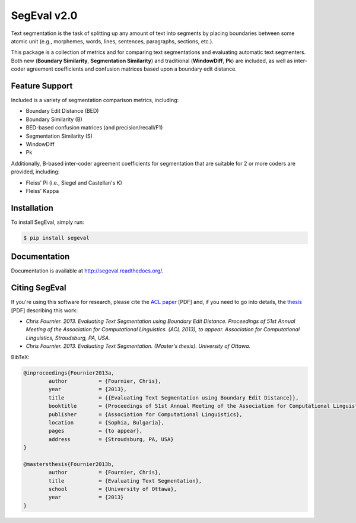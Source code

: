 SegEval v2.0
============

.. image:: https://travis-ci.org/cfournie/segmentation.evaluation.png?branch=master
        :target: https://travis-ci.org/cfournie/segmentation.evaluation

Text segmentation is the task of splitting up any amount of text into segments by placing boundaries between some atomic unit (e.g., morphemes, words, lines, sentences, paragraphs, sections, etc.).

This package is a collection of metrics and for comparing text segmentations and evaluating automatic text segmenters.  Both new (**Boundary Similarity**, **Segmentation Similarity**) and traditional (**WindowDiff**, **Pk**) are included, as well as inter-coder agreement coefficients and confusion matrices based upon a boundary edit distance.


Feature Support
---------------
Included is a variety of segmentation comparison metrics, including:

* Boundary Edit Distance (BED)
* Boundary Similarity (B)
* BED-based confusion matrices (and precision/recall/F1)
* Segmentation Similarity (S)
* WindowDiff
* Pk

Additionally, B-based inter-coder agreement coefficients for segmentation that are suitable for 2 or more coders are provided, including:

* Fleiss' Pi (i.e., Siegel and Castellan's K)
* Fleiss' Kappa


Installation
------------

To install SegEval, simply run:

.. code-block:: bash

    $ pip install segeval


Documentation
-------------

Documentation is available at http://segeval.readthedocs.org/.


Citing SegEval
--------------
If you're using this software for research, please cite the `ACL paper <http://nlp.chrisfournier.ca/publications/pdf/fournier_2013a.pdf>`_ [PDF] and, if you need to go into details, the `thesis <http://nlp.chrisfournier.ca/publications/pdf/fournier_masc_thesis.pdf>`_ [PDF] describing this work:

- *Chris Fournier. 2013. Evaluating Text Segmentation using Boundary Edit Distance. Proceedings of 51st Annual Meeting of the Association for Computational Linguistics. (ACL 2013), to appear. Association for Computational Linguistics, Stroudsburg, PA, USA.*

- *Chris Fournier. 2013. Evaluating Text Segmentation. (Master's thesis). University of Ottawa.*

BibTeX:

.. code-block:: latex

	@inproceedings{Fournier2013a,
		author		= {Fournier, Chris},
		year		= {2013},
		title		= {{Evaluating Text Segmentation using Boundary Edit Distance}},
		booktitle	= {Proceedings of 51st Annual Meeting of the Association for Computational Linguistics},
		publisher	= {Association for Computational Linguistics},
		location	= {Sophia, Bulgaria},
		pages		= {to appear},
		address		= {Stroudsburg, PA, USA}
	}

	@mastersthesis{Fournier2013b,
		author		= {Fournier, Chris},
		title		= {Evaluating Text Segmentation},
		school		= {University of Ottawa},
		year		= {2013}
	}
